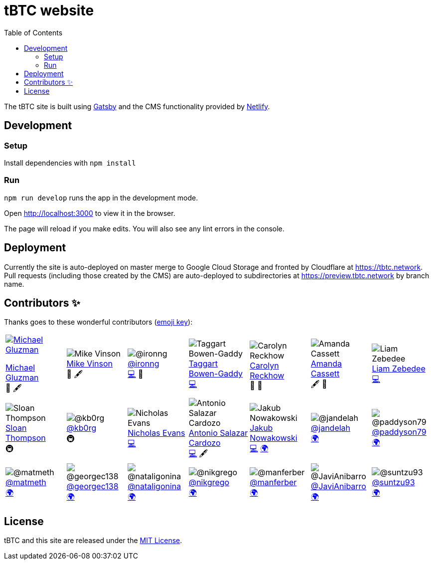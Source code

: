 :toc: macro

= tBTC website

toc::[]

The tBTC site is built using https://www.gatsbyjs.org[Gatsby] and the CMS
functionality provided by https://www.netlifycms.org[Netlify].

== Development

=== Setup

Install dependencies with `npm install`

=== Run

`npm run develop` runs the app in the development mode.

Open http://localhost:3000 to view it in the browser.

The page will reload if you make edits. You will also see any lint errors in the
console.

== Deployment

Currently the site is auto-deployed on master merge to Google Cloud Storage
and fronted by Cloudflare at https://tbtc.network. Pull requests (including
those created by the CMS) are auto-deployed to subdirectories at
https://preview.tbtc.network by branch name.


== Contributors ✨

Thanks goes to these wonderful contributors
(https://allcontributors.org/docs/en/emoji-key[emoji key]):

[cols=7*]
|===

a|
[link=http://michaelgluzman.design/]
image::https://avatars0.githubusercontent.com/u/7621557?s=400&u=3b727e26f38b733c62c58ddf61808b1bb3680855&v=4[Michael Gluzman]
http://michaelgluzman.design/[Michael Gluzman] +
🎨 🖋

a|
[link=https://www.behance.net/mvinson]
image:https://pbs.twimg.com/profile_images/1266400731801751552/uTzMSov2_400x400.jpg[Mike Vinson] +
https://www.behance.net/mvinson[Mike Vinson] +
🎨 🖋

a|
[link=https://github.com/ironng]
image:https://avatars1.githubusercontent.com/u/1986137?s=400&u=dbd328c35c9469a8f32e39c7401445db285f3348&v=4[@ironng] +
https://github.com/ironng[@ironng] +
https://github.com/keep-network/tbtc-website/commits?author=ironng[💻] 🎨

a|
[link=https://github.com/taggartbg]
image:https://avatars2.githubusercontent.com/u/4722966?s=400&u=09f1528e796f94a647e1d6753dbcc42b6d011e15&v=4[Taggart Bowen-Gaddy] +
https://github.com/taggartbg[Taggart Bowen-Gaddy] +
https://github.com/keep-network/tbtc-website/commit/5b09bca8313c5437a5b96ee700e134dbb704ca99[💻]

a|
[link=https://twitter.com/CReckhow]
image:https://pbs.twimg.com/profile_images/835891267821264896/WaEGbNde_400x400.jpg[Carolyn Reckhow] +
https://twitter.com/CReckhow[Carolyn Reckhow] +
💼 📆

a|
[link=https://amandacassatt.com]
image:https://pbs.twimg.com/profile_images/1256323083041988609/pl1KnNXM_400x400.jpg[Amanda Cassett] +
https://amandacassatt.com/[Amanda Cassett] +
🖋 📆

a|
[link=https://github.com/liamzebedee]
image:https://avatars2.githubusercontent.com/u/584141?s=400&u=4d923d0d46611d47175069baca238238f33281da&v=4[Liam Zebedee] +
https://github.com/liamzebedee[Liam Zebedee] +
https://github.com/keep-network/tbtc-website/commit/5b09bca8313c5437a5b96ee700e134dbb704ca99[💻]
a|

[link=https://github.com/sthompson22]
image:https://avatars1.githubusercontent.com/u/1664226?s=400&u=09c91eb600c38d99a28110c52abf361bcfc418d7&v=4[Sloan Thompson] +
https://github.com/sthompson22[Sloan Thompson] +
🚇

a|
[link=https://github.com/kb0rg]
image:https://avatars1.githubusercontent.com/u/8386754?s=400&u=923d791787365276b91105735f5748d77f44969c&v=4[@kb0rg] +
https://github.com/kb0rg[@kb0rg] +
🚇

a|
[link=https://github.com/NicholasDotSol]
image:https://keep.network/static/6a5ab22dca9b27375eaa1d7cd6a260e1/d0693/nicholas-bw.png[Nicholas Evans] +
https://github.com/NicholasDotSol[Nicholas Evans] +
https://github.com/keep-network/tbtc-website/commit/5b09bca8313c5437a5b96ee700e134dbb704ca99[💻]

a|
[link=https://github.com/shadowfiend]
image:https://avatars1.githubusercontent.com/u/8245?s=400&v=4[Antonio Salazar Cardozo] +
https://github.com/shadowfiend[Antonio Salazar Cardozo] +
https://github.com/keep-network/tbtc-website/commits?author=shadowfiend[💻] 🖋

a|
[link=https://github.com/nkuba]
image:https://avatars2.githubusercontent.com/u/10741774?s=400&u=adc9f99e6b2cca8b5116bee5491ae0259d7b1b81&v=4[Jakub Nowakowski] +
https://github.com/nkuba[Jakub Nowakowski] +
https://github.com/keep-network/tbtc-website/commit/5b09bca8313c5437a5b96ee700e134dbb704ca99[💻] https://github.com/keep-network/tbtc-website/commits?author=nkuba[🌍]

a|
[link=https://github.com/jandelah]
image:https://avatars0.githubusercontent.com/u/48973630?s=400&v=4[@jandelah] +
https://github.com/jandelah[@jandelah] +
https://github.com/keep-network/tbtc-website/commits?author=jandelah[🌍]

a|
[link=https://github.com/paddyson79]
image:https://avatars3.githubusercontent.com/u/35639331?s=400&v=4[@paddyson79] +
https://github.com/paddyson79[@paddyson79] +
https://github.com/keep-network/tbtc-website/commits?author=paddyson79[🌍]

a|
[link=https://github.com/matmeth]
image:https://avatars2.githubusercontent.com/u/30832349?s=400&u=f3039ec6c2b8a0db75a8f5b9833751b0189b7ae7&v=4[@matmeth] +
https://github.com/matmeth[@matmeth] +
https://github.com/keep-network/tbtc-website/commits?author=matmeth[🌍]

a|
[link=https://github.com/georgec138]
image:https://avatars3.githubusercontent.com/u/65929619?s=400&v=4[@georgec138] +
https://github.com/georgec138[@georgec138] +
https://github.com/keep-network/tbtc-website/commits?author=georgec138[🌍]

a|
[link=https://github.com/nataligonina]
image:https://avatars3.githubusercontent.com/u/64084736?s=400&v=4[@nataligonina] +
https://github.com/nataligonina[@nataligonina] +
https://github.com/keep-network/tbtc-website/commits?author=nataligonina[🌍]

a|
[link=https://github.com/nikgrego]
image:https://avatars0.githubusercontent.com/u/66184067?s=400&u=41214a63366d89fcde747c5cf51cd82a3a0f3184&v=4[@nikgrego] +
https://github.com/nikgrego[@nikgrego] +
https://github.com/keep-network/tbtc-website/commits?author=nikgrego[🌍]

a|
[link=https://github.com/manferber]
image:https://avatars1.githubusercontent.com/u/64081717?s=400&v=4[@manferber] +
https://github.com/manferber[@manferber] +
https://github.com/keep-network/tbtc-website/commits?author=manferber[🌍]

a|
[link=https://github.com/JaviAnibarro]
image:https://avatars2.githubusercontent.com/u/67586661?s=400&u=3fa14488ba5a5050c5c7e6acf56d4fc0e0df3a9d&v=4[@JaviAnibarro] +
https://github.com/JaviAnibarro[@JaviAnibarro] +
https://github.com/keep-network/tbtc-website/commits?author=JaviAnibarro[🌍]

a|
[link=https://github.com/suntzu93]
image:https://avatars2.githubusercontent.com/u/5988002?s=400&u=a4407dbd7544a27440b8d2663a84d0d6ea24946b&v=4[@suntzu93] +
https://github.com/suntzu93[@suntzu93] +
https://github.com/keep-network/tbtc-website/commits?author=suntzu93[🌍]

a|
[link=https://github.com/pdyraga]
image:https://avatars3.githubusercontent.com/u/4712360?s=400&u=a086298a9859821240f20166e717d539d0756230&v=4[@pdyraga] +
https://github.com/pdyraga[@pdyraga] +
https://github.com/keep-network/tbtc-website/commits?author=pdyraga[🖋]

a|
[link=https://github.com/fomod-in]
image:https://avatars3.githubusercontent.com/u/67189658?s=400&u=a38a9848ea76a8ef231993552fe5c5c3f108bc2b&v=4[@fomod-in] +
https://github.com/fomod-in[@fomod-in] +
https://github.com/keep-network/tbtc-website/commits?author=fomod-in[🌍]

a|
[link=https://github.com/ngrinkevich]
image:https://avatars1.githubusercontent.com/u/4235815?s=400&u=4af7362bc5cfe0aaf3f34954673feee45b21babb&v=4[Nik Grinkevich] +
ihttps://github.com/ngrinkevich[Nik Grinkevich] +
👀

a|
[link=https://github.com/nahyunsooda]
image:https://avatars2.githubusercontent.com/u/40253421?s=400&v=4[@nahyunsooda] +
https://github.com/nahyunsooda[@nahyunsooda] +
https://github.com/keep-network/tbtc-website/commits?author=nahyunsooda[🌍]

a|
[link=https://github.com/afmsavage]
image:https://avatars0.githubusercontent.com/u/29739267?s=400&v=4[@afmsavage] +
https://github.com/afmsavage[@afmsavage] +
https://github.com/keep-network/tbtc-website/commits?author=afmsavage[🖋]

|===

== License

tBTC and this site are released under the link:./LICENSE[MIT License].
